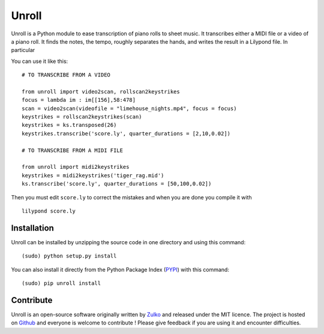 Unroll
=======

Unroll is a Python module to ease transcription of piano rolls to sheet music.
It transcribes either a MIDI file or a video of a piano roll. It finds
the notes, the tempo, roughly separates the hands, and writes the result
in a Lilypond file. In particular

You can use it like this: ::

    # TO TRANSCRIBE FROM A VIDEO

    from unroll import video2scan, rollscan2keystrikes
    focus = lambda im : im[[156],58:478]
    scan = video2scan(videofile = "limehouse_nights.mp4", focus = focus)
    keystrikes = rollscan2keystrikes(scan)
    keystrikes = ks.transposed(26)
    keystrikes.transcribe('score.ly', quarter_durations = [2,10,0.02])

    # TO TRANSCRIBE FROM A MIDI FILE

    from unroll import midi2keystrikes
    keystrikes = midi2keystrikes('tiger_rag.mid')
    ks.transcribe('score.ly', quarter_durations = [50,100,0.02])


Then you must edit ``score.ly`` to correct the mistakes and when you are done you compile it with
::

    lilypond score.ly


Installation
--------------

Unroll can be installed by unzipping the source code in one directory and using this command:
::

    (sudo) python setup.py install

You can also install it directly from the Python Package Index (PYPI_) with this command:
::

    (sudo) pip unroll install


Contribute
-----------
Unroll is an open-source software originally written by Zulko_ and released under the MIT licence.
The project is hosted on Github_ and everyone is welcome to contribute ! Please give feedback if you are using it and encounter difficulties.


.. _PYPI: https://pypi.python.org/pypi/unroll
.. _Github: https://github.com/Zulko/Unroll
.. _Zulko : https://github.com/Zulko


